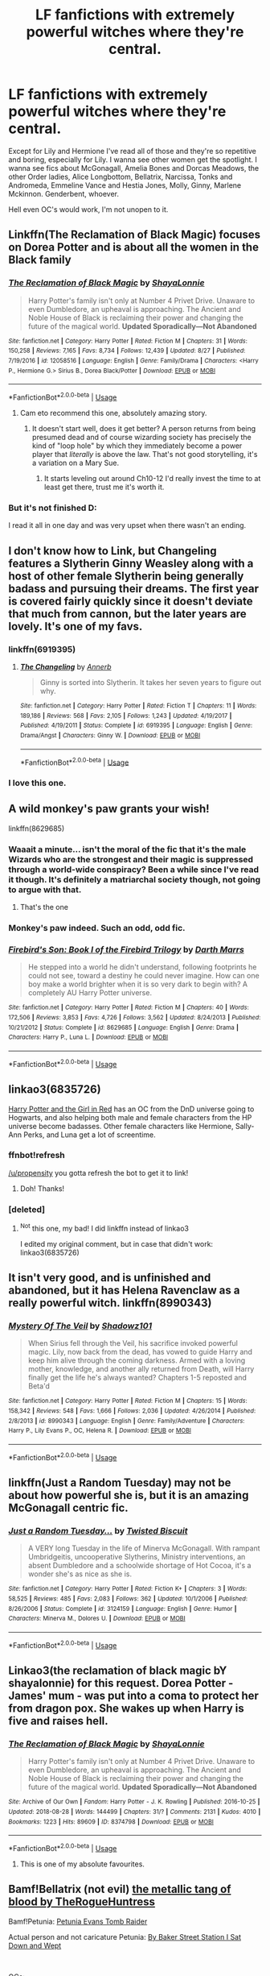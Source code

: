 #+TITLE: LF fanfictions with extremely powerful witches where they're central.

* LF fanfictions with extremely powerful witches where they're central.
:PROPERTIES:
:Score: 45
:DateUnix: 1542983077.0
:DateShort: 2018-Nov-23
:FlairText: Request
:END:
Except for Lily and Hermione I've read all of those and they're so repetitive and boring, especially for Lily. I wanna see other women get the spotlight. I wanna see fics about McGonagall, Amelia Bones and Dorcas Meadows, the other Order ladies, Alice Longbottom, Bellatrix, Narcissa, Tonks and Andromeda, Emmeline Vance and Hestia Jones, Molly, Ginny, Marlene Mckinnon. Genderbent, whoever.

Hell even OC's would work, I'm not unopen to it.


** Linkffn(The Reclamation of Black Magic) focuses on Dorea Potter and is about all the women in the Black family
:PROPERTIES:
:Author: roseworthh
:Score: 38
:DateUnix: 1542986651.0
:DateShort: 2018-Nov-23
:END:

*** [[https://www.fanfiction.net/s/12058516/1/][*/The Reclamation of Black Magic/*]] by [[https://www.fanfiction.net/u/5869599/ShayaLonnie][/ShayaLonnie/]]

#+begin_quote
  Harry Potter's family isn't only at Number 4 Privet Drive. Unaware to even Dumbledore, an upheaval is approaching. The Ancient and Noble House of Black is reclaiming their power and changing the future of the magical world. *Updated Sporadically---Not Abandoned*
#+end_quote

^{/Site/:} ^{fanfiction.net} ^{*|*} ^{/Category/:} ^{Harry} ^{Potter} ^{*|*} ^{/Rated/:} ^{Fiction} ^{M} ^{*|*} ^{/Chapters/:} ^{31} ^{*|*} ^{/Words/:} ^{150,258} ^{*|*} ^{/Reviews/:} ^{7,165} ^{*|*} ^{/Favs/:} ^{8,734} ^{*|*} ^{/Follows/:} ^{12,439} ^{*|*} ^{/Updated/:} ^{8/27} ^{*|*} ^{/Published/:} ^{7/19/2016} ^{*|*} ^{/id/:} ^{12058516} ^{*|*} ^{/Language/:} ^{English} ^{*|*} ^{/Genre/:} ^{Family/Drama} ^{*|*} ^{/Characters/:} ^{<Harry} ^{P.,} ^{Hermione} ^{G.>} ^{Sirius} ^{B.,} ^{Dorea} ^{Black/Potter} ^{*|*} ^{/Download/:} ^{[[http://www.ff2ebook.com/old/ffn-bot/index.php?id=12058516&source=ff&filetype=epub][EPUB]]} ^{or} ^{[[http://www.ff2ebook.com/old/ffn-bot/index.php?id=12058516&source=ff&filetype=mobi][MOBI]]}

--------------

*FanfictionBot*^{2.0.0-beta} | [[https://github.com/tusing/reddit-ffn-bot/wiki/Usage][Usage]]
:PROPERTIES:
:Author: FanfictionBot
:Score: 6
:DateUnix: 1542986669.0
:DateShort: 2018-Nov-23
:END:

**** Cam eto recommend this one, absolutely amazing story.
:PROPERTIES:
:Author: KaiaAndromedaBlack
:Score: 5
:DateUnix: 1543002906.0
:DateShort: 2018-Nov-23
:END:

***** It doesn't start well, does it get better? A person returns from being presumed dead and of course wizarding society has precisely the kind of "loop hole" by which they immediately become a power player that /literally/ is above the law. That's not good storytelling, it's a variation on a Mary Sue.
:PROPERTIES:
:Author: InsignificantIbex
:Score: 3
:DateUnix: 1543035650.0
:DateShort: 2018-Nov-24
:END:

****** It starts leveling out around Ch10-12 I'd really invest the time to at least get there, trust me it's worth it.
:PROPERTIES:
:Author: KaiaAndromedaBlack
:Score: 2
:DateUnix: 1543043034.0
:DateShort: 2018-Nov-24
:END:


*** But it's not finished D:

I read it all in one day and was very upset when there wasn't an ending.
:PROPERTIES:
:Author: SunQuest
:Score: 3
:DateUnix: 1543021003.0
:DateShort: 2018-Nov-24
:END:


** I don't know how to Link, but Changeling features a Slytherin Ginny Weasley along with a host of other female Slytherin being generally badass and pursuing their dreams. The first year is covered fairly quickly since it doesn't deviate that much from cannon, but the later years are lovely. It's one of my favs.
:PROPERTIES:
:Author: ArmYourFears
:Score: 24
:DateUnix: 1542989884.0
:DateShort: 2018-Nov-23
:END:

*** linkffn(6919395)
:PROPERTIES:
:Author: the-phony-pony
:Score: 7
:DateUnix: 1542992310.0
:DateShort: 2018-Nov-23
:END:

**** [[https://www.fanfiction.net/s/6919395/1/][*/The Changeling/*]] by [[https://www.fanfiction.net/u/763509/Annerb][/Annerb/]]

#+begin_quote
  Ginny is sorted into Slytherin. It takes her seven years to figure out why.
#+end_quote

^{/Site/:} ^{fanfiction.net} ^{*|*} ^{/Category/:} ^{Harry} ^{Potter} ^{*|*} ^{/Rated/:} ^{Fiction} ^{T} ^{*|*} ^{/Chapters/:} ^{11} ^{*|*} ^{/Words/:} ^{189,186} ^{*|*} ^{/Reviews/:} ^{568} ^{*|*} ^{/Favs/:} ^{2,105} ^{*|*} ^{/Follows/:} ^{1,243} ^{*|*} ^{/Updated/:} ^{4/19/2017} ^{*|*} ^{/Published/:} ^{4/19/2011} ^{*|*} ^{/Status/:} ^{Complete} ^{*|*} ^{/id/:} ^{6919395} ^{*|*} ^{/Language/:} ^{English} ^{*|*} ^{/Genre/:} ^{Drama/Angst} ^{*|*} ^{/Characters/:} ^{Ginny} ^{W.} ^{*|*} ^{/Download/:} ^{[[http://www.ff2ebook.com/old/ffn-bot/index.php?id=6919395&source=ff&filetype=epub][EPUB]]} ^{or} ^{[[http://www.ff2ebook.com/old/ffn-bot/index.php?id=6919395&source=ff&filetype=mobi][MOBI]]}

--------------

*FanfictionBot*^{2.0.0-beta} | [[https://github.com/tusing/reddit-ffn-bot/wiki/Usage][Usage]]
:PROPERTIES:
:Author: FanfictionBot
:Score: 3
:DateUnix: 1542992330.0
:DateShort: 2018-Nov-23
:END:


*** I love this one.
:PROPERTIES:
:Author: Badfriend112233
:Score: 2
:DateUnix: 1543003860.0
:DateShort: 2018-Nov-23
:END:


** A wild monkey's paw grants your wish!

linkffn(8629685)
:PROPERTIES:
:Author: hchan1
:Score: 17
:DateUnix: 1542985120.0
:DateShort: 2018-Nov-23
:END:

*** Waaait a minute... isn't the moral of the fic that it's the male Wizards who are the strongest and their magic is suppressed through a world-wide conspiracy? Been a while since I've read it though. It's definitely a matriarchal society though, not going to argue with that.
:PROPERTIES:
:Author: Deathcrow
:Score: 19
:DateUnix: 1542988079.0
:DateShort: 2018-Nov-23
:END:

**** That's the one
:PROPERTIES:
:Author: Mragftw
:Score: 6
:DateUnix: 1542990561.0
:DateShort: 2018-Nov-23
:END:


*** Monkey's paw indeed. Such an odd, odd fic.
:PROPERTIES:
:Author: will1707
:Score: 3
:DateUnix: 1542986444.0
:DateShort: 2018-Nov-23
:END:


*** [[https://www.fanfiction.net/s/8629685/1/][*/Firebird's Son: Book I of the Firebird Trilogy/*]] by [[https://www.fanfiction.net/u/1229909/Darth-Marrs][/Darth Marrs/]]

#+begin_quote
  He stepped into a world he didn't understand, following footprints he could not see, toward a destiny he could never imagine. How can one boy make a world brighter when it is so very dark to begin with? A completely AU Harry Potter universe.
#+end_quote

^{/Site/:} ^{fanfiction.net} ^{*|*} ^{/Category/:} ^{Harry} ^{Potter} ^{*|*} ^{/Rated/:} ^{Fiction} ^{M} ^{*|*} ^{/Chapters/:} ^{40} ^{*|*} ^{/Words/:} ^{172,506} ^{*|*} ^{/Reviews/:} ^{3,853} ^{*|*} ^{/Favs/:} ^{4,726} ^{*|*} ^{/Follows/:} ^{3,562} ^{*|*} ^{/Updated/:} ^{8/24/2013} ^{*|*} ^{/Published/:} ^{10/21/2012} ^{*|*} ^{/Status/:} ^{Complete} ^{*|*} ^{/id/:} ^{8629685} ^{*|*} ^{/Language/:} ^{English} ^{*|*} ^{/Genre/:} ^{Drama} ^{*|*} ^{/Characters/:} ^{Harry} ^{P.,} ^{Luna} ^{L.} ^{*|*} ^{/Download/:} ^{[[http://www.ff2ebook.com/old/ffn-bot/index.php?id=8629685&source=ff&filetype=epub][EPUB]]} ^{or} ^{[[http://www.ff2ebook.com/old/ffn-bot/index.php?id=8629685&source=ff&filetype=mobi][MOBI]]}

--------------

*FanfictionBot*^{2.0.0-beta} | [[https://github.com/tusing/reddit-ffn-bot/wiki/Usage][Usage]]
:PROPERTIES:
:Author: FanfictionBot
:Score: 6
:DateUnix: 1542985141.0
:DateShort: 2018-Nov-23
:END:


** linkao3(6835726)

[[https://archiveofourown.org/works/6835726/chapters/15603322][Harry Potter and the Girl in Red]] has an OC from the DnD universe going to Hogwarts, and also helping both male and female characters from the HP universe become badasses. Other female characters like Hermione, Sally-Ann Perks, and Luna get a lot of screentime.
:PROPERTIES:
:Author: propensity
:Score: 7
:DateUnix: 1542988307.0
:DateShort: 2018-Nov-23
:END:

*** ffnbot!refresh

[[/u/propensity]] you gotta refresh the bot to get it to link!
:PROPERTIES:
:Author: the-phony-pony
:Score: 5
:DateUnix: 1542992274.0
:DateShort: 2018-Nov-23
:END:

**** Doh! Thanks!
:PROPERTIES:
:Author: propensity
:Score: 1
:DateUnix: 1543121003.0
:DateShort: 2018-Nov-25
:END:


*** [deleted]
:PROPERTIES:
:Score: 1
:DateUnix: 1542988315.0
:DateShort: 2018-Nov-23
:END:

**** ^{Not} this one, my bad! I did linkffn instead of linkao3

I edited my original comment, but in case that didn't work: linkao3(6835726)
:PROPERTIES:
:Author: propensity
:Score: 2
:DateUnix: 1542988407.0
:DateShort: 2018-Nov-23
:END:


** It isn't very good, and is unfinished and abandoned, but it has Helena Ravenclaw as a really powerful witch. linkffn(8990343)
:PROPERTIES:
:Author: avittamboy
:Score: 5
:DateUnix: 1542987771.0
:DateShort: 2018-Nov-23
:END:

*** [[https://www.fanfiction.net/s/8990343/1/][*/Mystery Of The Veil/*]] by [[https://www.fanfiction.net/u/2448552/Shadowz101][/Shadowz101/]]

#+begin_quote
  When Sirius fell through the Veil, his sacrifice invoked powerful magic. Lily, now back from the dead, has vowed to guide Harry and keep him alive through the coming darkness. Armed with a loving mother, knowledge, and another ally returned from Death, will Harry finally get the life he's always wanted? Chapters 1-5 reposted and Beta'd
#+end_quote

^{/Site/:} ^{fanfiction.net} ^{*|*} ^{/Category/:} ^{Harry} ^{Potter} ^{*|*} ^{/Rated/:} ^{Fiction} ^{M} ^{*|*} ^{/Chapters/:} ^{15} ^{*|*} ^{/Words/:} ^{158,342} ^{*|*} ^{/Reviews/:} ^{548} ^{*|*} ^{/Favs/:} ^{1,666} ^{*|*} ^{/Follows/:} ^{2,036} ^{*|*} ^{/Updated/:} ^{4/26/2014} ^{*|*} ^{/Published/:} ^{2/8/2013} ^{*|*} ^{/id/:} ^{8990343} ^{*|*} ^{/Language/:} ^{English} ^{*|*} ^{/Genre/:} ^{Family/Adventure} ^{*|*} ^{/Characters/:} ^{Harry} ^{P.,} ^{Lily} ^{Evans} ^{P.,} ^{OC,} ^{Helena} ^{R.} ^{*|*} ^{/Download/:} ^{[[http://www.ff2ebook.com/old/ffn-bot/index.php?id=8990343&source=ff&filetype=epub][EPUB]]} ^{or} ^{[[http://www.ff2ebook.com/old/ffn-bot/index.php?id=8990343&source=ff&filetype=mobi][MOBI]]}

--------------

*FanfictionBot*^{2.0.0-beta} | [[https://github.com/tusing/reddit-ffn-bot/wiki/Usage][Usage]]
:PROPERTIES:
:Author: FanfictionBot
:Score: 3
:DateUnix: 1542987783.0
:DateShort: 2018-Nov-23
:END:


** linkffn(Just a Random Tuesday) may not be about how powerful she is, but it is an amazing McGonagall centric fic.
:PROPERTIES:
:Author: A2i9
:Score: 6
:DateUnix: 1542990408.0
:DateShort: 2018-Nov-23
:END:

*** [[https://www.fanfiction.net/s/3124159/1/][*/Just a Random Tuesday.../*]] by [[https://www.fanfiction.net/u/957547/Twisted-Biscuit][/Twisted Biscuit/]]

#+begin_quote
  A VERY long Tuesday in the life of Minerva McGonagall. With rampant Umbridgeitis, uncooperative Slytherins, Ministry interventions, an absent Dumbledore and a schoolwide shortage of Hot Cocoa, it's a wonder she's as nice as she is.
#+end_quote

^{/Site/:} ^{fanfiction.net} ^{*|*} ^{/Category/:} ^{Harry} ^{Potter} ^{*|*} ^{/Rated/:} ^{Fiction} ^{K+} ^{*|*} ^{/Chapters/:} ^{3} ^{*|*} ^{/Words/:} ^{58,525} ^{*|*} ^{/Reviews/:} ^{485} ^{*|*} ^{/Favs/:} ^{2,083} ^{*|*} ^{/Follows/:} ^{362} ^{*|*} ^{/Updated/:} ^{10/1/2006} ^{*|*} ^{/Published/:} ^{8/26/2006} ^{*|*} ^{/Status/:} ^{Complete} ^{*|*} ^{/id/:} ^{3124159} ^{*|*} ^{/Language/:} ^{English} ^{*|*} ^{/Genre/:} ^{Humor} ^{*|*} ^{/Characters/:} ^{Minerva} ^{M.,} ^{Dolores} ^{U.} ^{*|*} ^{/Download/:} ^{[[http://www.ff2ebook.com/old/ffn-bot/index.php?id=3124159&source=ff&filetype=epub][EPUB]]} ^{or} ^{[[http://www.ff2ebook.com/old/ffn-bot/index.php?id=3124159&source=ff&filetype=mobi][MOBI]]}

--------------

*FanfictionBot*^{2.0.0-beta} | [[https://github.com/tusing/reddit-ffn-bot/wiki/Usage][Usage]]
:PROPERTIES:
:Author: FanfictionBot
:Score: 3
:DateUnix: 1542990424.0
:DateShort: 2018-Nov-23
:END:


** Linkao3(the reclamation of black magic bY shayalonnie) for this request. Dorea Potter - James' mum - was put into a coma to protect her from dragon pox. She wakes up when Harry is five and raises hell.
:PROPERTIES:
:Author: Seeker0fTruth
:Score: 5
:DateUnix: 1542987048.0
:DateShort: 2018-Nov-23
:END:

*** [[https://archiveofourown.org/works/8374798][*/The Reclamation of Black Magic/*]] by [[https://www.archiveofourown.org/users/ShayaLonnie/pseuds/ShayaLonnie][/ShayaLonnie/]]

#+begin_quote
  Harry Potter's family isn't only at Number 4 Privet Drive. Unaware to even Dumbledore, an upheaval is approaching. The Ancient and Noble House of Black is reclaiming their power and changing the future of the magical world. *Updated Sporadically---Not Abandoned*
#+end_quote

^{/Site/:} ^{Archive} ^{of} ^{Our} ^{Own} ^{*|*} ^{/Fandom/:} ^{Harry} ^{Potter} ^{-} ^{J.} ^{K.} ^{Rowling} ^{*|*} ^{/Published/:} ^{2016-10-25} ^{*|*} ^{/Updated/:} ^{2018-08-28} ^{*|*} ^{/Words/:} ^{144499} ^{*|*} ^{/Chapters/:} ^{31/?} ^{*|*} ^{/Comments/:} ^{2131} ^{*|*} ^{/Kudos/:} ^{4010} ^{*|*} ^{/Bookmarks/:} ^{1223} ^{*|*} ^{/Hits/:} ^{89609} ^{*|*} ^{/ID/:} ^{8374798} ^{*|*} ^{/Download/:} ^{[[https://archiveofourown.org/downloads/Sh/ShayaLonnie/8374798/The%20Reclamation%20of%20Black.epub?updated_at=1538504255][EPUB]]} ^{or} ^{[[https://archiveofourown.org/downloads/Sh/ShayaLonnie/8374798/The%20Reclamation%20of%20Black.mobi?updated_at=1538504255][MOBI]]}

--------------

*FanfictionBot*^{2.0.0-beta} | [[https://github.com/tusing/reddit-ffn-bot/wiki/Usage][Usage]]
:PROPERTIES:
:Author: FanfictionBot
:Score: 3
:DateUnix: 1542987075.0
:DateShort: 2018-Nov-23
:END:

**** This is one of my absolute favourites.
:PROPERTIES:
:Author: imjustafangirl
:Score: 2
:DateUnix: 1543009430.0
:DateShort: 2018-Nov-24
:END:


** Bamf!Bellatrix (not evil) [[https://archiveofourown.org/works/11963724][the metallic tang of blood by TheRogueHuntress]]

Bamf!Petunia: [[https://www.alternatehistory.com/forum/threads/petunia-evans-tomb-raider-harry-potter-au-complete.442146/][Petunia Evans Tomb Raider]]

Actual person and not caricature Petunia: [[https://www.fanfiction.net/s/8864658/1/By-Baker-Street-Station-I-Sat-Down-and-Wept][By Baker Street Station I Sat Down and Wept]]

​

OCs:

Excellent SI as Harry's (older) twin sister: [[https://www.fanfiction.net/s/12369247/1/Triumphant-the-Dreamer][Trimphant the Dreamer]]

OC as sort of replacement for Hermione (not SI): [[https://www.fanfiction.net/s/11280068/1/The-Brightest-Witch-and-the-Darkest-House][The Brightest Witch and the Darkest House]]

SI American falls through a mirror into HP-verse [[https://forums.spacebattles.com/threads/whats-her-name-in-hufflepuff-harry-potter-self-insert.662488/][What's her name in Hufflepuff]]

​

The Weird but awesome:

Kyuubi (from Naruto) reincarnated as Harriet Potter: [[https://archiveofourown.org/works/10382739/chapters/22930617][Like a Bat Out of Hell]]

Austalian SI sibling to Draco: [[https://archiveofourown.org/works/4829807?view_full_work=true][Faith and the Devil]]

​

​

​
:PROPERTIES:
:Author: tpyrene
:Score: 6
:DateUnix: 1542998419.0
:DateShort: 2018-Nov-23
:END:


** Linkffn(13098062)

This is my OC wip. The main character is a powerful adult witch living three decades after Voldemort, and I've taken pains to make her capable without being a Mary Sue (I think of her as a step and a half below the likes of Dumbledore, if people like Bellatrix and Minerva are three steps down). She's part of a small group comprised of people with a similar level of skill, but they're secondary to the story, yet still with important roles. Most of them are women.

I don't like my first few chapters anymore, honestly, but I'd rather make progress than agonize over them. I'm 80% finished with chapter 9 at the moment, and I have a clear idea of what's going to happen at every stage.

I feel bad promoting myself without recommending something else, but I can't really think of anything for this.
:PROPERTIES:
:Author: More_Cortisol
:Score: 9
:DateUnix: 1542986843.0
:DateShort: 2018-Nov-23
:END:

*** [[https://www.fanfiction.net/s/13098062/1/][*/The Red Witch and the Nightmare Queen/*]] by [[https://www.fanfiction.net/u/11230232/Catasterism][/Catasterism/]]

#+begin_quote
  Nearly thirty years on from Voldemort's war, the world is no less unforgiving. Pyrrha Clay has lost all that mattered, yet one distant hope keeps her clinging to the earth, and she will set herself against evils within and without to realize her life's purpose. The Nightmare Queen will oppose her at every turn, haunt every corner of thought, until one of them breathes their last.
#+end_quote

^{/Site/:} ^{fanfiction.net} ^{*|*} ^{/Category/:} ^{Harry} ^{Potter} ^{*|*} ^{/Rated/:} ^{Fiction} ^{M} ^{*|*} ^{/Chapters/:} ^{3} ^{*|*} ^{/Words/:} ^{22,931} ^{*|*} ^{/Reviews/:} ^{1} ^{*|*} ^{/Follows/:} ^{1} ^{*|*} ^{/Updated/:} ^{11/17} ^{*|*} ^{/Published/:} ^{10/20} ^{*|*} ^{/id/:} ^{13098062} ^{*|*} ^{/Language/:} ^{English} ^{*|*} ^{/Genre/:} ^{Fantasy/Horror} ^{*|*} ^{/Download/:} ^{[[http://www.ff2ebook.com/old/ffn-bot/index.php?id=13098062&source=ff&filetype=epub][EPUB]]} ^{or} ^{[[http://www.ff2ebook.com/old/ffn-bot/index.php?id=13098062&source=ff&filetype=mobi][MOBI]]}

--------------

*FanfictionBot*^{2.0.0-beta} | [[https://github.com/tusing/reddit-ffn-bot/wiki/Usage][Usage]]
:PROPERTIES:
:Author: FanfictionBot
:Score: 4
:DateUnix: 1542986861.0
:DateShort: 2018-Nov-23
:END:


** There was some fic I read where witches had secret magic that they kept hidden from the wizards. I can't remember what it was called though...
:PROPERTIES:
:Author: AevnNoram
:Score: 3
:DateUnix: 1542987150.0
:DateShort: 2018-Nov-23
:END:

*** Witches Secret?

Because that one is a harem fic.
:PROPERTIES:
:Author: Hellstrike
:Score: 7
:DateUnix: 1542988258.0
:DateShort: 2018-Nov-23
:END:

**** That one is a /trainwreck/ fic.
:PROPERTIES:
:Author: ConsiderableHat
:Score: 10
:DateUnix: 1542989339.0
:DateShort: 2018-Nov-23
:END:

***** u/Hellstrike:
#+begin_quote
  Trainwreck
#+end_quote

I thought I already mentioned harem.
:PROPERTIES:
:Author: Hellstrike
:Score: 10
:DateUnix: 1542991696.0
:DateShort: 2018-Nov-23
:END:

****** Pfft. This is fanfic we're talking about. You've got to go a /long/ way beyond harem to get into the trainwreck leagues.
:PROPERTIES:
:Author: ConsiderableHat
:Score: 6
:DateUnix: 1542991815.0
:DateShort: 2018-Nov-23
:END:

******* Too true
:PROPERTIES:
:Author: Gravemonera
:Score: 5
:DateUnix: 1542993492.0
:DateShort: 2018-Nov-23
:END:


******* I think "Harry Potter Balls Deep in Tonks, in front of HRH Queen Elizabeth II" qualifies. Though they do take a few chapters to get to that point.
:PROPERTIES:
:Author: otrigorin
:Score: 4
:DateUnix: 1543006881.0
:DateShort: 2018-Nov-24
:END:

******** It was obviously heading that way before then. I bailed after he shagged a dragon into submission.
:PROPERTIES:
:Author: ConsiderableHat
:Score: 4
:DateUnix: 1543008433.0
:DateShort: 2018-Nov-24
:END:

********* Wisely done, I think.
:PROPERTIES:
:Author: otrigorin
:Score: 4
:DateUnix: 1543008639.0
:DateShort: 2018-Nov-24
:END:


********* Now y'all have my attention...
:PROPERTIES:
:Author: darkpothead
:Score: 3
:DateUnix: 1543048332.0
:DateShort: 2018-Nov-24
:END:


** Here ya go, powerful ladies abound.

* linkffn([[https://www.fanfiction.net/s/8629685/1/Firebird-s-Son-Book-I-of-the-Firebird-Trilogy]])
  :PROPERTIES:
  :CUSTOM_ID: linkffnhttpswww.fanfiction.nets86296851firebird-s-son-book-i-of-the-firebird-trilogy
  :END:
:PROPERTIES:
:Author: richardjreidii
:Score: 2
:DateUnix: 1543114863.0
:DateShort: 2018-Nov-25
:END:

*** [[https://www.fanfiction.net/s/8629685/1/][*/Firebird's Son: Book I of the Firebird Trilogy/*]] by [[https://www.fanfiction.net/u/1229909/Darth-Marrs][/Darth Marrs/]]

#+begin_quote
  He stepped into a world he didn't understand, following footprints he could not see, toward a destiny he could never imagine. How can one boy make a world brighter when it is so very dark to begin with? A completely AU Harry Potter universe.
#+end_quote

^{/Site/:} ^{fanfiction.net} ^{*|*} ^{/Category/:} ^{Harry} ^{Potter} ^{*|*} ^{/Rated/:} ^{Fiction} ^{M} ^{*|*} ^{/Chapters/:} ^{40} ^{*|*} ^{/Words/:} ^{172,506} ^{*|*} ^{/Reviews/:} ^{3,853} ^{*|*} ^{/Favs/:} ^{4,726} ^{*|*} ^{/Follows/:} ^{3,562} ^{*|*} ^{/Updated/:} ^{8/24/2013} ^{*|*} ^{/Published/:} ^{10/21/2012} ^{*|*} ^{/Status/:} ^{Complete} ^{*|*} ^{/id/:} ^{8629685} ^{*|*} ^{/Language/:} ^{English} ^{*|*} ^{/Genre/:} ^{Drama} ^{*|*} ^{/Characters/:} ^{Harry} ^{P.,} ^{Luna} ^{L.} ^{*|*} ^{/Download/:} ^{[[http://www.ff2ebook.com/old/ffn-bot/index.php?id=8629685&source=ff&filetype=epub][EPUB]]} ^{or} ^{[[http://www.ff2ebook.com/old/ffn-bot/index.php?id=8629685&source=ff&filetype=mobi][MOBI]]}

--------------

*FanfictionBot*^{2.0.0-beta} | [[https://github.com/tusing/reddit-ffn-bot/wiki/Usage][Usage]]
:PROPERTIES:
:Author: FanfictionBot
:Score: 2
:DateUnix: 1543114880.0
:DateShort: 2018-Nov-25
:END:


** linkffn(11280068)
:PROPERTIES:
:Author: literal-hitler
:Score: 1
:DateUnix: 1543219454.0
:DateShort: 2018-Nov-26
:END:

*** [[https://www.fanfiction.net/s/11280068/1/][*/The Brightest Witch and the Darkest House/*]] by [[https://www.fanfiction.net/u/5244847/Belial666][/Belial666/]]

#+begin_quote
  What happens if the 'brightest witch of her age' is very different than Hermione? Would there be a golden trio? Would the fate of Britain be brighter, darker or unchanged? What is dark and what is evil and how much do choices matter? Slow break from canon initially, full break at book 3. Lots of magic, action, reasonably competent Harry and friends, PoV is potential dark witch.
#+end_quote

^{/Site/:} ^{fanfiction.net} ^{*|*} ^{/Category/:} ^{Harry} ^{Potter} ^{*|*} ^{/Rated/:} ^{Fiction} ^{T} ^{*|*} ^{/Chapters/:} ^{78} ^{*|*} ^{/Words/:} ^{272,688} ^{*|*} ^{/Reviews/:} ^{720} ^{*|*} ^{/Favs/:} ^{1,060} ^{*|*} ^{/Follows/:} ^{815} ^{*|*} ^{/Updated/:} ^{12/19/2015} ^{*|*} ^{/Published/:} ^{5/29/2015} ^{*|*} ^{/Status/:} ^{Complete} ^{*|*} ^{/id/:} ^{11280068} ^{*|*} ^{/Language/:} ^{English} ^{*|*} ^{/Genre/:} ^{Adventure/Supernatural} ^{*|*} ^{/Characters/:} ^{OC,} ^{Harry} ^{P.,} ^{Neville} ^{L.,} ^{Daphne} ^{G.} ^{*|*} ^{/Download/:} ^{[[http://www.ff2ebook.com/old/ffn-bot/index.php?id=11280068&source=ff&filetype=epub][EPUB]]} ^{or} ^{[[http://www.ff2ebook.com/old/ffn-bot/index.php?id=11280068&source=ff&filetype=mobi][MOBI]]}

--------------

*FanfictionBot*^{2.0.0-beta} | [[https://github.com/tusing/reddit-ffn-bot/wiki/Usage][Usage]]
:PROPERTIES:
:Author: FanfictionBot
:Score: 1
:DateUnix: 1543219466.0
:DateShort: 2018-Nov-26
:END:


** The Potter Coven » Dumbledore tells Harry everything after the third task and Hermione is determined to help Harry tackle it all. She finds a unique solution that will change their lives forever. She will awaken forbidden magic and great power that will shake the magical world and will definitely offer power that he knows not. The rating is for a reason. Smut with M/F, F/F and multiple relations Harry Potter, M, English, Romance & Family, chapters: 27, words: 200k+, favs: 2k+, follows: 2k+, updated: Oct 4, 2017 published: Jul 8, 2017, [Harry P., Hermione G.]

[[https://m.fanfiction.net/s/12563401/1/The-Potter-Coven]]
:PROPERTIES:
:Author: ColdBael
:Score: 1
:DateUnix: 1542998736.0
:DateShort: 2018-Nov-23
:END:
